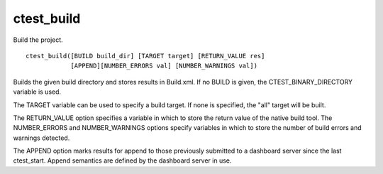 ctest_build
-----------

Build the project.

::

  ctest_build([BUILD build_dir] [TARGET target] [RETURN_VALUE res]
              [APPEND][NUMBER_ERRORS val] [NUMBER_WARNINGS val])

Builds the given build directory and stores results in Build.xml.  If
no BUILD is given, the CTEST_BINARY_DIRECTORY variable is used.

The TARGET variable can be used to specify a build target.  If none is
specified, the "all" target will be built.

The RETURN_VALUE option specifies a variable in which to store the
return value of the native build tool.  The NUMBER_ERRORS and
NUMBER_WARNINGS options specify variables in which to store the number
of build errors and warnings detected.

The APPEND option marks results for append to those previously
submitted to a dashboard server since the last ctest_start.  Append
semantics are defined by the dashboard server in use.

